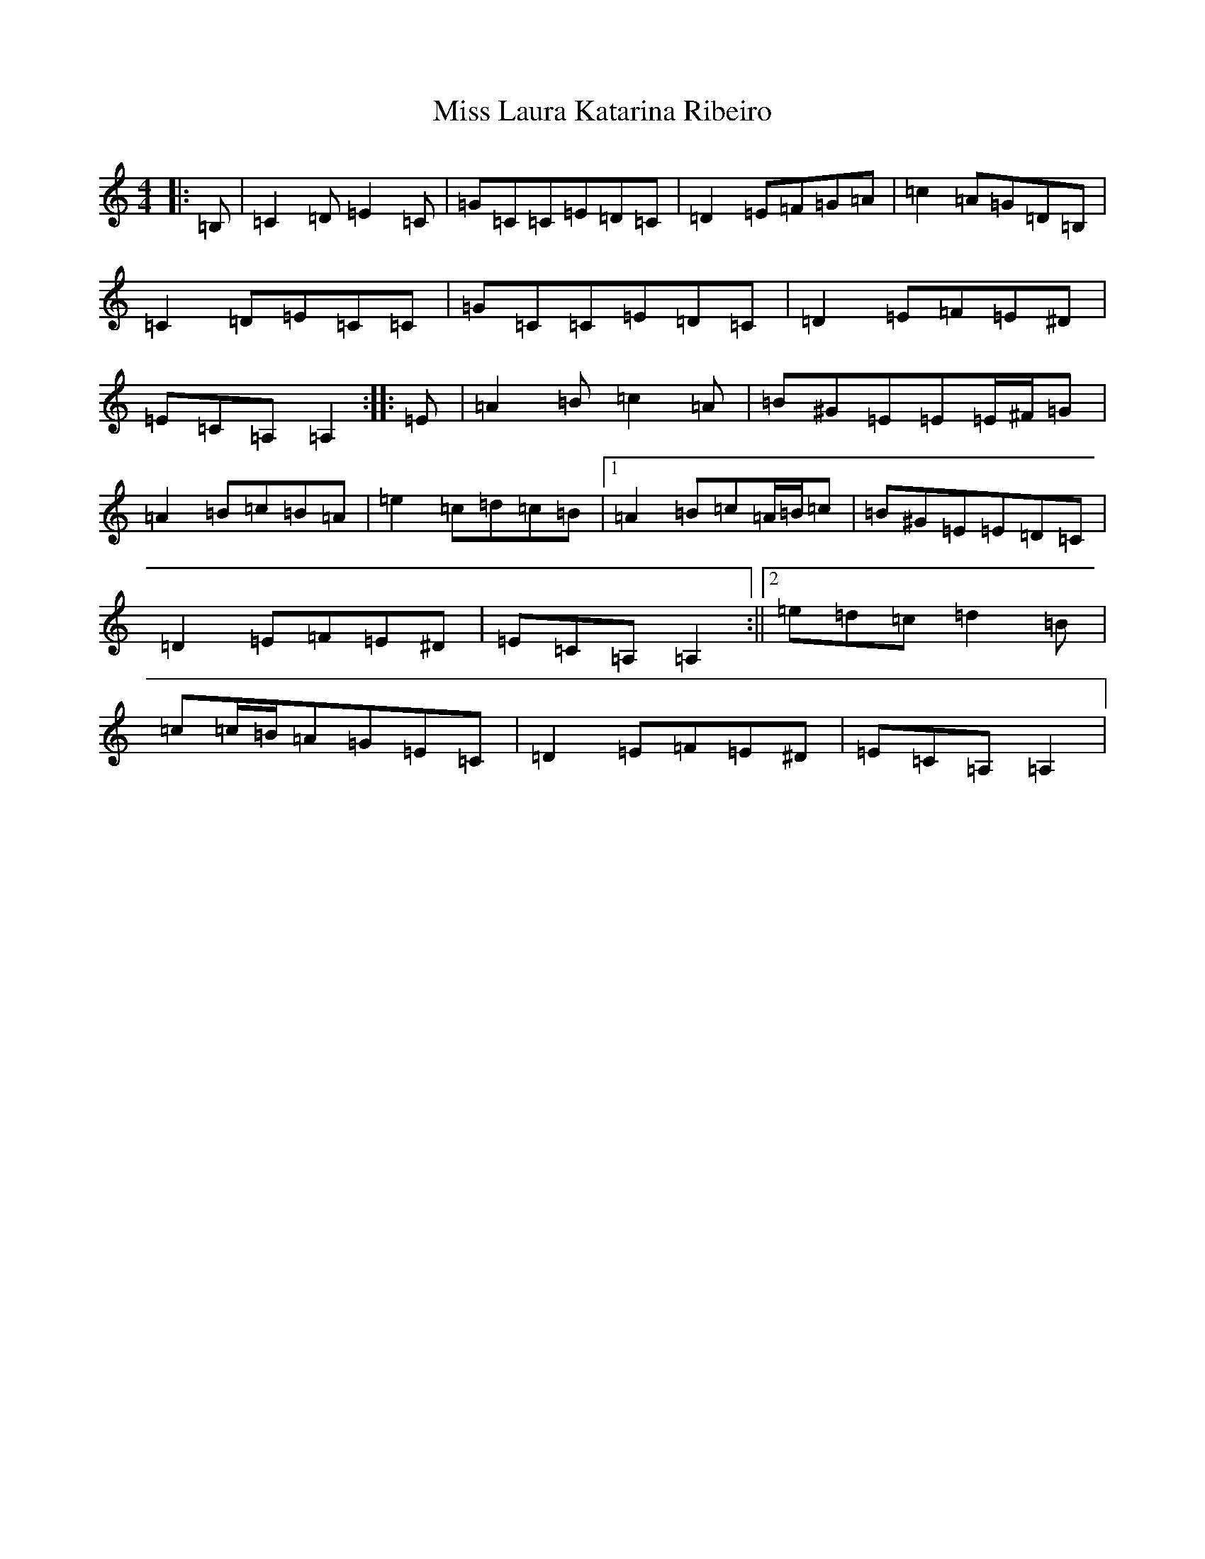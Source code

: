 X: 18410
T: Miss Laura Katarina Ribeiro
S: https://thesession.org/tunes/403#setting403
Z: G Major
R: barndance
M: 4/4
L: 1/8
K: C Major
|:=B,|=C2=D=E2=C|=G=C=C=E=D=C|=D2=E=F=G=A|=c2=A=G=D=B,|=C2=D=E=C=C|=G=C=C=E=D=C|=D2=E=F=E^D|=E=C=A,=A,2:||:=E|=A2=B=c2=A|=B^G=E=E=E/2^F/2=G|=A2=B=c=B=A|=e2=c=d=c=B|1=A2=B=c=A/2=B/2=c|=B^G=E=E=D=C|=D2=E=F=E^D|=E=C=A,=A,2:||2=e=d=c=d2=B|=c=c/2=B/2=A=G=E=C|=D2=E=F=E^D|=E=C=A,=A,2|